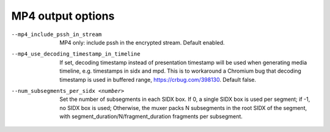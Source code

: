 MP4 output options
^^^^^^^^^^^^^^^^^^

--mp4_include_pssh_in_stream

    MP4 only: include pssh in the encrypted stream. Default enabled.

--mp4_use_decoding_timestamp_in_timeline

    If set, decoding timestamp instead of presentation timestamp will be used
    when generating media timeline, e.g. timestamps in sidx and mpd. This is
    to workaround a Chromium bug that decoding timestamp is used in buffered
    range, https://crbug.com/398130. Default false.

--num_subsegments_per_sidx <number>

    Set the number of subsegments in each SIDX box. If 0, a single SIDX box is
    used per segment; if -1, no SIDX box is used; Otherwise, the muxer packs N
    subsegments in the root SIDX of the segment, with
    segment_duration/N/fragment_duration fragments per subsegment.

